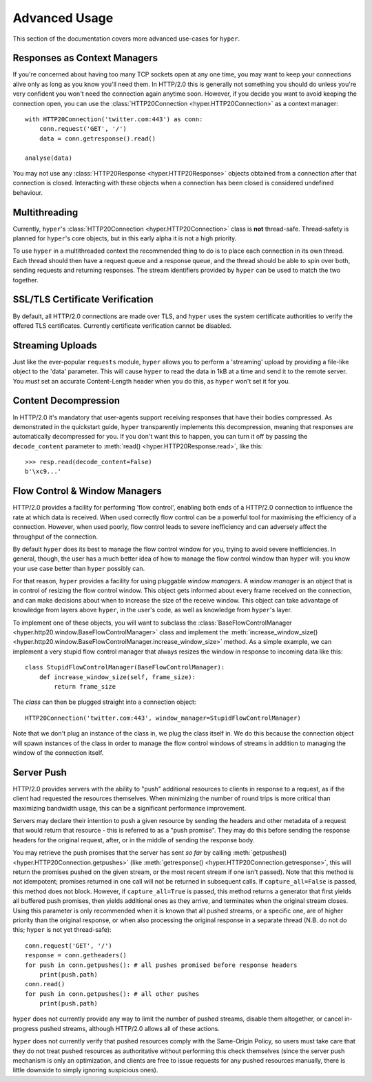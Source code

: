 .. _advanced:

Advanced Usage
==============

This section of the documentation covers more advanced use-cases for ``hyper``.

Responses as Context Managers
-----------------------------

If you're concerned about having too many TCP sockets open at any one time, you
may want to keep your connections alive only as long as you know you'll need
them. In HTTP/2.0 this is generally not something you should do unless you're
very confident you won't need the connection again anytime soon. However, if
you decide you want to avoid keeping the connection open, you can use the
:class:`HTTP20Connection <hyper.HTTP20Connection>` as a context manager::

    with HTTP20Connection('twitter.com:443') as conn:
        conn.request('GET', '/')
        data = conn.getresponse().read()

    analyse(data)

You may not use any :class:`HTTP20Response <hyper.HTTP20Response>` objects
obtained from a connection after that connection is closed. Interacting with
these objects when a connection has been closed is considered undefined
behaviour.

Multithreading
--------------

Currently, ``hyper``'s :class:`HTTP20Connection <hyper.HTTP20Connection>` class
is **not** thread-safe. Thread-safety is planned for ``hyper``'s core objects,
but in this early alpha it is not a high priority.

To use ``hyper`` in a multithreaded context the recommended thing to do is to
place each connection in its own thread. Each thread should then have a request
queue and a response queue, and the thread should be able to spin over both,
sending requests and returning responses. The stream identifiers provided by
``hyper`` can be used to match the two together.

SSL/TLS Certificate Verification
--------------------------------

By default, all HTTP/2.0 connections are made over TLS, and ``hyper`` uses the
system certificate authorities to verify the offered TLS certificates.
Currently certificate verification cannot be disabled.

Streaming Uploads
-----------------

Just like the ever-popular ``requests`` module, ``hyper`` allows you to perform
a 'streaming' upload by providing a file-like object to the 'data' parameter.
This will cause ``hyper`` to read the data in 1kB at a time and send it to the
remote server. You *must* set an accurate Content-Length header when you do
this, as ``hyper`` won't set it for you.

Content Decompression
---------------------

In HTTP/2.0 it's mandatory that user-agents support receiving responses that
have their bodies compressed. As demonstrated in the quickstart guide,
``hyper`` transparently implements this decompression, meaning that responses
are automatically decompressed for you. If you don't want this to happen,
you can turn it off by passing the ``decode_content`` parameter to
:meth:`read() <hyper.HTTP20Response.read>`, like this::

    >>> resp.read(decode_content=False)
    b'\xc9...'

Flow Control & Window Managers
------------------------------

HTTP/2.0 provides a facility for performing 'flow control', enabling both ends
of a HTTP/2.0 connection to influence the rate at which data is received. When
used correctly flow control can be a powerful tool for maximising the efficiency
of a connection. However, when used poorly, flow control leads to severe
inefficiency and can adversely affect the throughput of the connection.

By default ``hyper`` does its best to manage the flow control window for you,
trying to avoid severe inefficiencies. In general, though, the user has a much
better idea of how to manage the flow control window than ``hyper`` will: you
know your use case better than ``hyper`` possibly can.

For that reason, ``hyper`` provides a facility for using pluggable *window
managers*. A *window manager* is an object that is in control of resizing the
flow control window. This object gets informed about every frame received on the
connection, and can make decisions about when to increase the size of the
receive window. This object can take advantage of knowledge from layers above
``hyper``, in the user's code, as well as knowledge from ``hyper``'s layer.

To implement one of these objects, you will want to subclass the
:class:`BaseFlowControlManager <hyper.http20.window.BaseFlowControlManager>`
class and implement the
:meth:`increase_window_size() <hyper.http20.window.BaseFlowControlManager.increase_window_size>`
method. As a simple example, we can implement a very stupid flow control manager
that always resizes the window in response to incoming data like this::

    class StupidFlowControlManager(BaseFlowControlManager):
        def increase_window_size(self, frame_size):
            return frame_size

The *class* can then be plugged straight into a connection object::

    HTTP20Connection('twitter.com:443', window_manager=StupidFlowControlManager)

Note that we don't plug an instance of the class in, we plug the class itself
in. We do this because the connection object will spawn instances of the class
in order to manage the flow control windows of streams in addition to managing
the window of the connection itself.

Server Push
-----------

HTTP/2.0 provides servers with the ability to "push" additional resources to
clients in response to a request, as if the client had requested the resources
themselves. When minimizing the number of round trips is more critical than
maximizing bandwidth usage, this can be a significant performance improvement.

Servers may declare their intention to push a given resource by sending the
headers and other metadata of a request that would return that resource - this
is referred to as a "push promise". They may do this before sending the response
headers for the original request, after, or in the middle of sending the
response body.

You may retrieve the push promises that the server has sent *so far* by calling
:meth:`getpushes() <hyper.HTTP20Connection.getpushes>` (like
:meth:`getresponse() <hyper.HTTP20Connection.getresponse>`, this will return the
promises pushed on the given stream, or the most recent stream if one isn't
passed). Note that this method is not idempotent; promises returned in one call
will not be returned in subsequent calls. If ``capture_all=False`` is passed,
this method does not block. However, if ``capture_all=True`` is passed, this
method returns a generator that first yields all buffered push promises, then
yields additional ones as they arrive, and terminates when the original stream
closes. Using this parameter is only recommended when it is known that all
pushed streams, or a specific one, are of higher priority than the original
response, or when also processing the original response in a separate thread
(N.B. do not do this; ``hyper`` is not yet thread-safe)::

    conn.request('GET', '/')
    response = conn.getheaders()
    for push in conn.getpushes(): # all pushes promised before response headers
        print(push.path)
    conn.read()
    for push in conn.getpushes(): # all other pushes
        print(push.path)

``hyper`` does not currently provide any way to limit the number of pushed
streams, disable them altogether, or cancel in-progress pushed streams, although
HTTP/2.0 allows all of these actions.

``hyper`` does not currently verify that pushed resources comply with the
Same-Origin Policy, so users must take care that they do not treat pushed
resources as authoritative without performing this check themselves (since
the server push mechanism is only an optimization, and clients are free to
issue requests for any pushed resources manually, there is little downside to
simply ignoring suspicious ones).

